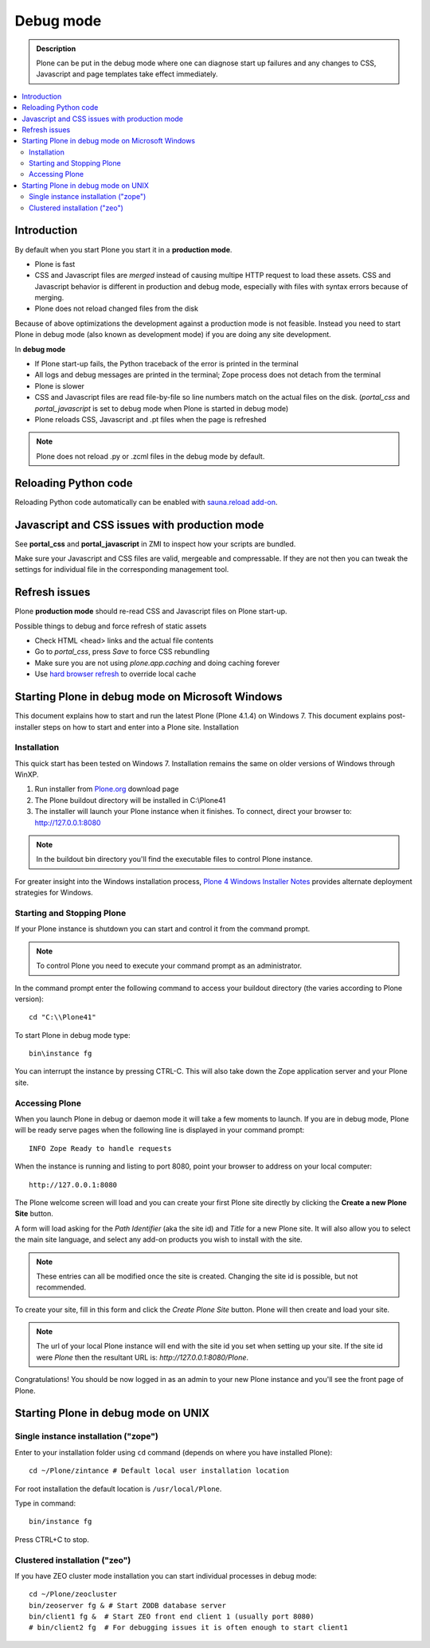 ==========================
 Debug mode
==========================

.. admonition:: Description

    Plone can be put in the debug mode where one can diagnose start up failures and
    any changes to CSS, Javascript and page templates take effect immediately. 

.. contents:: :local:

Introduction
===============

By default when you start Plone you start it in a **production mode**.

* Plone is fast

* CSS and Javascript files are *merged* instead of causing multipe HTTP request to load these assets. 
  CSS and Javascript behavior is different in production and debug mode, especially with files with syntax errors
  because of merging. 

* Plone does not reload changed files from the disk

Because of above optimizations the development against a production mode is not feasible.
Instead you need to start Plone in debug mode (also known as development mode) if you
are doing any site development.

In **debug mode**

* If Plone start-up fails, the Python traceback of the error is printed in the terminal

* All logs and debug messages are printed in the terminal; Zope process does not detach
  from the terminal

* Plone is slower

* CSS and Javascript files are read file-by-file so line numbers match on the actual files on the disk.
  (*portal_css* and *portal_javascript* is set to debug mode when Plone is started in debug mode)

* Plone reloads CSS, Javascript and .pt files when the page is refreshed

.. note ::

     Plone does not reload .py or .zcml files in the debug mode by default.

Reloading Python code
========================

Reloading Python code automatically can be enabled with `sauna.reload add-on <http://pypi.python.org/pypi/sauna.reload/>`_.

Javascript and CSS issues with production mode
=================================================

See **portal_css** and **portal_javascript** in ZMI to inspect how your scripts are bundled.

Make sure your Javascript and CSS files are valid, mergeable and compressable. If they
are not then you can tweak the settings for individual file in the corresponding
management tool.

Refresh issues
===========================

Plone **production mode** should re-read CSS and Javascript files on Plone start-up.

Possible things to debug and force refresh of static assets

* Check HTML <head> links and the actual file contents

* Go to *portal_css*, press *Save* to force CSS rebundling

* Make sure you are not using *plone.app.caching* and doing caching forever 

* Use `hard browser refresh <http://support.mozilla.org/en-US/questions/746138>`_ to override local cache



Starting Plone in debug mode on Microsoft Windows
============================================================

This document explains how to start and run the latest Plone (Plone 4.1.4) on Windows 7. This document explains post-installer steps on how to start and enter into a Plone site.
Installation

Installation
------------
This quick start has been tested on Windows 7.  Installation remains the same on older versions of Windows through WinXP.

1. Run installer from `Plone.org <http://plone.org/products>`_ download page

2. The Plone buildout directory will be installed in C:\\Plone41

3. The installer will launch your Plone instance when it finishes.  To connect, direct your browser to: http://127.0.0.1:8080

.. note::
   In the buildout bin directory you'll find the executable files to control Plone instance.

For greater insight into the Windows installation process, `Plone 4 Windows Installer Notes <http://plone.org/documentation/kb/plone-4-windows-installer>`_ provides alternate deployment strategies for Windows.

Starting and Stopping Plone
---------------------------

If your Plone instance is shutdown you can start and control it from the command prompt.

.. note::
   To control Plone you need to execute your command prompt as an administrator.

In the command prompt enter the following command to access your buildout directory
(the varies according to Plone version)::


   cd "C:\\Plone41"

To start Plone in debug mode type::

   bin\instance fg

You can interrupt the instance by pressing CTRL-C. This will also take down the Zope application server and your Plone site.

Accessing Plone
---------------

When you launch Plone in debug or daemon mode it will take a few moments to launch.  If you are in debug mode, Plone will be ready serve pages when the following line is displayed in your command prompt::

   INFO Zope Ready to handle requests

When the instance is running and listing to port 8080, point your browser to address on your local computer::

   http://127.0.0.1:8080

The Plone welcome screen will load and you can create your first Plone site directly by clicking the **Create a new Plone Site** button.

A form will load asking for the *Path Identifier* (aka the site id) and *Title* for a new Plone site.  It will also allow you to select the main site language, and select any add-on products you wish to install with the site.

.. note::
   These entries can all be modified once the site is created.  Changing the site id is possible, but not recommended.

To create your site, fill in this form and click the *Create Plone Site* button.  Plone will then create and load your site.

.. note::
   The url of your local Plone instance will end with the site id you set when setting up your site.  If the site id were *Plone* then the resultant URL is: *http://127.0.0.1:8080/Plone*.

Congratulations! You should be now logged in as an admin to your new Plone instance and you'll see the front page of Plone.


Starting Plone in debug mode on UNIX
============================================================

Single instance installation ("zope")
--------------------------------------------

Enter to your installation folder using ``cd`` command (depends on where you have installed Plone)::

   cd ~/Plone/zintance # Default local user installation location

For root installation the default location is ``/usr/local/Plone``.  

Type in command::

    bin/instance fg

Press CTRL+C to stop.

Clustered installation ("zeo")
--------------------------------------------

If you have ZEO cluster mode installation you can start individual processes in debug mode::

    cd ~/Plone/zeocluster
    bin/zeoserver fg & # Start ZODB database server
    bin/client1 fg &  # Start ZEO front end client 1 (usually port 8080)
    # bin/client2 fg  # For debugging issues it is often enough to start client1







